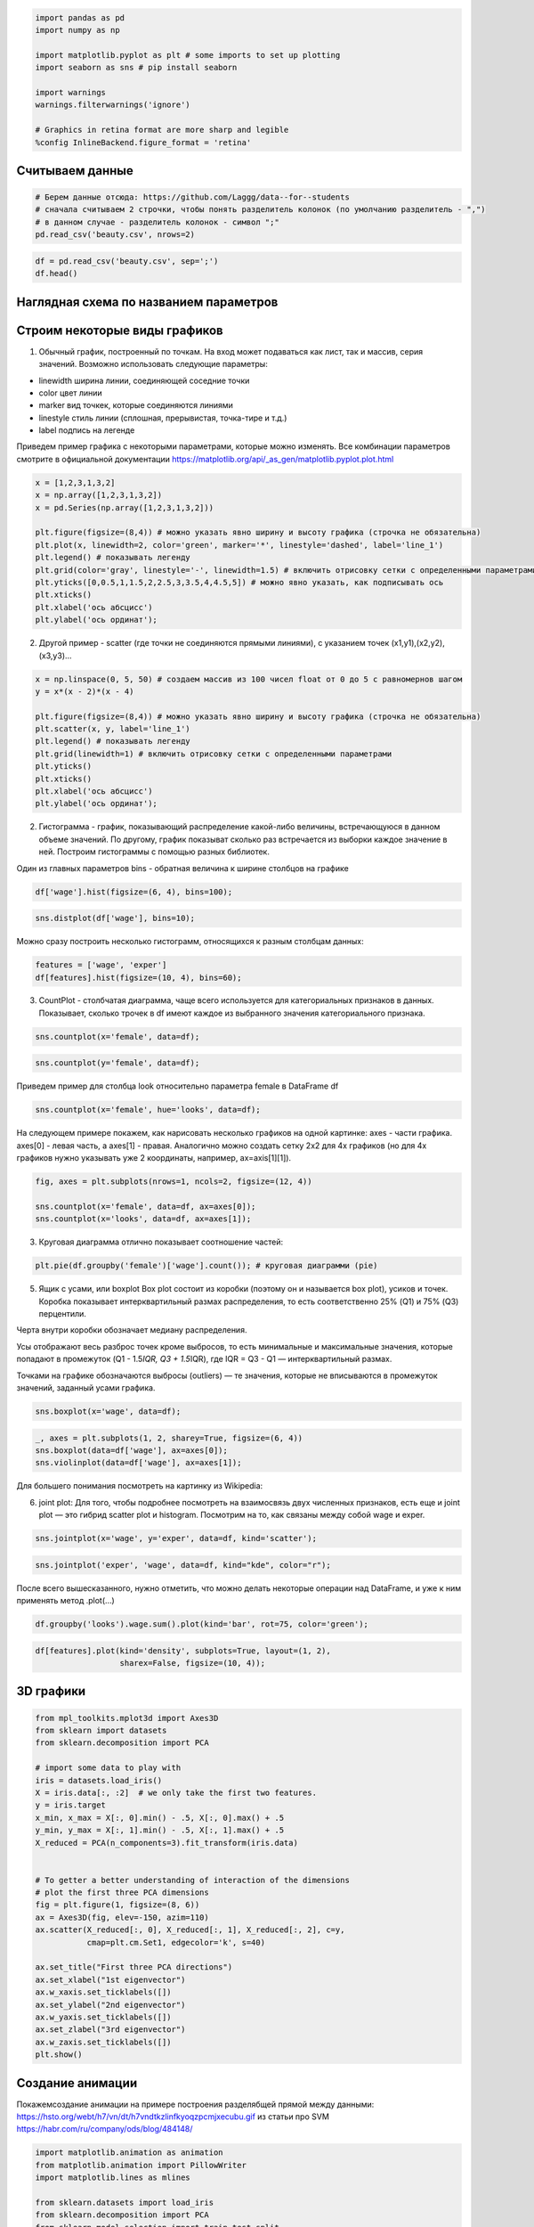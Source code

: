 .. code:: ipython3

    import pandas as pd
    import numpy as np
    
    import matplotlib.pyplot as plt # some imports to set up plotting
    import seaborn as sns # pip install seaborn
    
    import warnings
    warnings.filterwarnings('ignore')
    
    # Graphics in retina format are more sharp and legible
    %config InlineBackend.figure_format = 'retina'

Считываем данные
----------------

.. code:: ipython3

    # Берем данные отсюда: https://github.com/Laggg/data--for--students
    # сначала считываем 2 строчки, чтобы понять разделитель колонок (по умолчанию разделитель - ",")
    # в данном случае - разделитель колонок - символ ";"
    pd.read_csv('beauty.csv', nrows=2)




.. raw:: html

    <div>
    <style scoped>
        .dataframe tbody tr th:only-of-type {
            vertical-align: middle;
        }
    
        .dataframe tbody tr th {
            vertical-align: top;
        }
    
        .dataframe thead th {
            text-align: right;
        }
    </style>
    <table border="1" class="dataframe">
      <thead>
        <tr style="text-align: right;">
          <th></th>
          <th>wage;exper;union;goodhlth;black;female;married;service;educ;looks</th>
        </tr>
      </thead>
      <tbody>
        <tr>
          <td>0</td>
          <td>5.73;30;0;1;0;1;1;1;14;4</td>
        </tr>
        <tr>
          <td>1</td>
          <td>4.28;28;0;1;0;1;1;0;12;3</td>
        </tr>
      </tbody>
    </table>
    </div>



.. code:: ipython3

    df = pd.read_csv('beauty.csv', sep=';')
    df.head()




.. raw:: html

    <div>
    <style scoped>
        .dataframe tbody tr th:only-of-type {
            vertical-align: middle;
        }
    
        .dataframe tbody tr th {
            vertical-align: top;
        }
    
        .dataframe thead th {
            text-align: right;
        }
    </style>
    <table border="1" class="dataframe">
      <thead>
        <tr style="text-align: right;">
          <th></th>
          <th>wage</th>
          <th>exper</th>
          <th>union</th>
          <th>goodhlth</th>
          <th>black</th>
          <th>female</th>
          <th>married</th>
          <th>service</th>
          <th>educ</th>
          <th>looks</th>
        </tr>
      </thead>
      <tbody>
        <tr>
          <td>0</td>
          <td>5.73</td>
          <td>30</td>
          <td>0</td>
          <td>1</td>
          <td>0</td>
          <td>1</td>
          <td>1</td>
          <td>1</td>
          <td>14</td>
          <td>4</td>
        </tr>
        <tr>
          <td>1</td>
          <td>4.28</td>
          <td>28</td>
          <td>0</td>
          <td>1</td>
          <td>0</td>
          <td>1</td>
          <td>1</td>
          <td>0</td>
          <td>12</td>
          <td>3</td>
        </tr>
        <tr>
          <td>2</td>
          <td>7.96</td>
          <td>35</td>
          <td>0</td>
          <td>1</td>
          <td>0</td>
          <td>1</td>
          <td>0</td>
          <td>0</td>
          <td>10</td>
          <td>4</td>
        </tr>
        <tr>
          <td>3</td>
          <td>11.57</td>
          <td>38</td>
          <td>0</td>
          <td>1</td>
          <td>0</td>
          <td>0</td>
          <td>1</td>
          <td>1</td>
          <td>16</td>
          <td>3</td>
        </tr>
        <tr>
          <td>4</td>
          <td>11.42</td>
          <td>27</td>
          <td>0</td>
          <td>1</td>
          <td>0</td>
          <td>0</td>
          <td>1</td>
          <td>0</td>
          <td>16</td>
          <td>3</td>
        </tr>
      </tbody>
    </table>
    </div>



Наглядная схема по названием параметров
---------------------------------------


Строим некоторые виды графиков
------------------------------

1) Обычный график, построенный по точкам. На вход может подаваться как
   лист, так и массив, серия значений. Возможно использовать следующие
   параметры:

-  linewidth ширина линии, соединяющей соседние точки
-  color цвет линии
-  marker вид точкек, которые соединяются линиями
-  linestyle стиль линии (сплошная, прерывистая, точка-тире и т.д.)
-  label подпись на легенде

Приведем пример графика с некоторыми параметрами, которые можно
изменять. Все комбинации параметров смотрите в официальной документации
https://matplotlib.org/api/_as_gen/matplotlib.pyplot.plot.html

.. code:: ipython3

    x = [1,2,3,1,3,2]
    x = np.array([1,2,3,1,3,2])
    x = pd.Series(np.array([1,2,3,1,3,2]))
    
    plt.figure(figsize=(8,4)) # можно указать явно ширину и высоту графика (строчка не обязательна)
    plt.plot(x, linewidth=2, color='green', marker='*', linestyle='dashed', label='line_1')
    plt.legend() # показывать легенду
    plt.grid(color='gray', linestyle='-', linewidth=1.5) # включить отрисовку сетки c определенными параметрами
    plt.yticks([0,0.5,1,1.5,2,2.5,3,3.5,4,4.5,5]) # можно явно указать, как подписывать ось
    plt.xticks()
    plt.xlabel('ось абсцисс')
    plt.ylabel('ось ординат');



.. image:: output_8_0.png
   :width: 497px
   :height: 265px


2) Другой пример - scatter (где точки не соединяются прямыми линиями), с
   указанием точек (x1,y1),(x2,y2),(x3,y3)…

.. code:: ipython3

    x = np.linspace(0, 5, 50) # создаем массив из 100 чисел float от 0 до 5 с равномернов шагом
    y = x*(x - 2)*(x - 4)
    
    plt.figure(figsize=(8,4)) # можно указать явно ширину и высоту графика (строчка не обязательна)
    plt.scatter(x, y, label='line_1')
    plt.legend() # показывать легенду
    plt.grid(linewidth=1) # включить отрисовку сетки c определенными параметрами
    plt.yticks()
    plt.xticks()
    plt.xlabel('ось абсцисс')
    plt.ylabel('ось ординат');



.. image:: output_10_0.png
   :width: 505px
   :height: 261px


2) Гистограмма - график, показывающий распределение какой-либо величины,
   встречающуюся в данном объеме значений. По другому, график показыват
   сколько раз встречается из выборки каждое значение в ней. Построим
   гистограммы с помощью разных библиотек.

Один из главных параметров bins - обратная величина к ширине столбцов на
графике

.. code:: ipython3

    df['wage'].hist(figsize=(6, 4), bins=100);



.. image:: output_12_0.png
   :width: 375px
   :height: 248px


.. code:: ipython3

    sns.distplot(df['wage'], bins=10);



.. image:: output_13_0.png
   :width: 378px
   :height: 261px


Можно сразу построить несколько гистограмм, относящихся к разным
столбцам данных:

.. code:: ipython3

    features = ['wage', 'exper']
    df[features].hist(figsize=(10, 4), bins=60);



.. image:: output_15_0.png
   :width: 594px
   :height: 263px


3) CountPlot - столбчатая диаграмма, чаще всего используется для
   категориальных признаков в данных. Показывает, сколько трочек в df
   имеют каждое из выбранного значения категориального признака.

.. code:: ipython3

    sns.countplot(x='female', data=df);



.. image:: output_17_0.png
   :width: 388px
   :height: 261px


.. code:: ipython3

    sns.countplot(y='female', data=df);



.. image:: output_18_0.png
   :width: 376px
   :height: 261px


Приведем пример для столбца look относительно параметра female в
DataFrame df

.. code:: ipython3

    sns.countplot(x='female', hue='looks', data=df);



.. image:: output_20_0.png
   :width: 388px
   :height: 261px


На следующем примере покажем, как нарисовать несколько графиков на одной
картинке: axes - части графика. axes[0] - левая часть, а axes[1] -
правая. Аналогично можно создать сетку 2х2 для 4х графиков (но для 4х
графиков нужно указывать уже 2 координаты, например, ax=axis[1][1]).

.. code:: ipython3

    fig, axes = plt.subplots(nrows=1, ncols=2, figsize=(12, 4))
    
    sns.countplot(x='female', data=df, ax=axes[0]);
    sns.countplot(x='looks', data=df, ax=axes[1]);



.. image:: output_22_0.png
   :width: 723px
   :height: 261px


3) Круговая диаграмма отлично показывает соотношение частей:

.. code:: ipython3

    plt.pie(df.groupby('female')['wage'].count()); # круговая диаграмми (pie)



.. image:: output_24_0.png
   :width: 231px
   :height: 231px


5) Ящик с усами, или boxplot Box plot состоит из коробки (поэтому он и
   называется box plot), усиков и точек. Коробка показывает
   интерквартильный размах распределения, то есть соответственно 25%
   (Q1) и 75% (Q3) перцентили.

Черта внутри коробки обозначает медиану распределения.

Усы отображают весь разброс точек кроме выбросов, то есть минимальные и
максимальные значения, которые попадают в промежуток (Q1 - 1.5\ *IQR, Q3
+ 1.5*\ IQR), где IQR = Q3 - Q1 — интерквартильный размах.

Точками на графике обозначаются выбросы (outliers) — те значения,
которые не вписываются в промежуток значений, заданный усами графика.

.. code:: ipython3

    sns.boxplot(x='wage', data=df);



.. image:: output_26_0.png
   :width: 352px
   :height: 261px


.. code:: ipython3

    _, axes = plt.subplots(1, 2, sharey=True, figsize=(6, 4))
    sns.boxplot(data=df['wage'], ax=axes[0]);
    sns.violinplot(data=df['wage'], ax=axes[1]);



.. image:: output_27_0.png
   :width: 369px
   :height: 248px


Для большего понимания посмотреть на картинку из Wikipedia:

6) joint plot: Для того, чтобы подробнее посмотреть на взаимосвязь двух
   численных признаков, есть еще и joint plot — это гибрид scatter plot
   и histogram. Посмотрим на то, как связаны между собой wage и exper.

.. code:: ipython3

    sns.jointplot(x='wage', y='exper', data=df, kind='scatter');



.. image:: output_30_0.png
   :width: 421px
   :height: 423px


.. code:: ipython3

    sns.jointplot('exper', 'wage', data=df, kind="kde", color="r");



.. image:: output_31_0.png
   :width: 421px
   :height: 423px


После всего вышесказанного, нужно отметить, что можно делать некоторые
операции над DataFrame, и уже к ним применять метод .plot(…)

.. code:: ipython3

    df.groupby('looks').wage.sum().plot(kind='bar', rot=75, color='green');



.. image:: output_33_0.png
   :width: 381px
   :height: 260px


.. code:: ipython3

    df[features].plot(kind='density', subplots=True, layout=(1, 2), 
                      sharex=False, figsize=(10, 4));



.. image:: output_34_0.png
   :width: 615px
   :height: 251px


3D графики
----------

.. code:: ipython3

    from mpl_toolkits.mplot3d import Axes3D
    from sklearn import datasets
    from sklearn.decomposition import PCA
    
    # import some data to play with
    iris = datasets.load_iris()
    X = iris.data[:, :2]  # we only take the first two features.
    y = iris.target
    x_min, x_max = X[:, 0].min() - .5, X[:, 0].max() + .5
    y_min, y_max = X[:, 1].min() - .5, X[:, 1].max() + .5
    X_reduced = PCA(n_components=3).fit_transform(iris.data)
    
    
    # To getter a better understanding of interaction of the dimensions
    # plot the first three PCA dimensions
    fig = plt.figure(1, figsize=(8, 6))
    ax = Axes3D(fig, elev=-150, azim=110)
    ax.scatter(X_reduced[:, 0], X_reduced[:, 1], X_reduced[:, 2], c=y,
               cmap=plt.cm.Set1, edgecolor='k', s=40)
    
    ax.set_title("First three PCA directions")
    ax.set_xlabel("1st eigenvector")
    ax.w_xaxis.set_ticklabels([])
    ax.set_ylabel("2nd eigenvector")
    ax.w_yaxis.set_ticklabels([])
    ax.set_zlabel("3rd eigenvector")
    ax.w_zaxis.set_ticklabels([])
    plt.show()



.. image:: output_36_0.png
   :width: 590px
   :height: 446px


Создание анимации
-----------------

Покажемсоздание анимации на примере построения разделябщей прямой между
данными: https://hsto.org/webt/h7/vn/dt/h7vndtkzlinfkyoqzpcmjxecubu.gif
из статьи про SVM https://habr.com/ru/company/ods/blog/484148/

.. code:: ipython3

    import matplotlib.animation as animation
    from matplotlib.animation import PillowWriter
    import matplotlib.lines as mlines
    
    from sklearn.datasets import load_iris
    from sklearn.decomposition import PCA
    from sklearn.model_selection import train_test_split
    
    def newline(p1, p2, color=None): # функция отрисовки линии
        #function kredits to: https://fooobar.com/questions/626491/how-to-draw-a-line-with-matplotlib
        ax = plt.gca()
        xmin, xmax = ax.get_xbound()
    
        if(p2[0] == p1[0]):
            xmin = xmax = p1[0]
            ymin, ymax = ax.get_ybound()
        else:
            ymax = p1[1]+(p2[1]-p1[1])/(p2[0]-p1[0])*(xmax-p1[0])
            ymin = p1[1]+(p2[1]-p1[1])/(p2[0]-p1[0])*(xmin-p1[0])
    
        l = mlines.Line2D([xmin,xmax], [ymin,ymax], color=color)
        ax.add_line(l)
        return l
    
    
    def one_image(w, X, Y): # фунцкия отрисовки одного кадра
        axes = plt.gca()
        axes.set_xlim([-4,4])
        axes.set_ylim([-1.5,1.5])
        d1 = {-1:'green', 1:'red'}
        im = plt.scatter(X[:,0], X[:,1], c=[d1[y] for y in Y])
        im = newline([0,-w[2]/w[1]],[-w[2]/w[0],0], 'blue')
        return im
    
    
    # блок подготовки данных
    iris = load_iris()
    X = iris.data
    Y = iris.target
    pca = PCA(n_components=2)
    X = pca.fit_transform(X)
    Y = (Y == 2).astype(int)*2-1 # [0,1,2] --> [False,False,True] --> [0,1,1] --> [0,0,2] --> [-1,1,1]
    X_train, X_test, Y_train, Y_test = train_test_split(X, Y, test_size=0.4, random_state=2020)
    
    history_w = np.array([[ 1.40100620e-02,  3.82414425e-02,  9.29992169e-03],
           [ 9.34759319e-02,  1.38405275e-02, -2.07000784e-02],
           [ 1.77059209e-01,  2.08938874e-02, -5.07000782e-02],
           [ 2.57582976e-01,  1.13119698e-02, -8.07000777e-02],
           [ 2.57845336e-01,  3.30044268e-02, -1.10700077e-01],
           [ 2.48875308e-01,  4.34713607e-02, -1.40700076e-01],
           [ 2.10330535e-01,  2.29165461e-02, -1.70700074e-01],
           [ 2.88030722e-01,  1.60452308e-02, -2.00700073e-01],
           [ 3.65670311e-01,  6.38421381e-04, -2.30700071e-01],
           [ 4.22698556e-01,  4.13726013e-03, -2.00700068e-01],
           [ 3.91374597e-01, -2.71359690e-03, -2.30700066e-01],
           [ 4.56157722e-01, -9.23192424e-03, -2.00700064e-01],
           [ 4.56157718e-01, -9.23192415e-03, -2.00700062e-01],
           [ 4.56157713e-01, -9.23192405e-03, -2.00700060e-01],
           [ 5.15303640e-01, -1.46237611e-02, -1.70700058e-01],
           [ 5.15303635e-01, -1.46237609e-02, -1.70700056e-01],
           [ 5.15303630e-01, -1.46237608e-02, -1.70700055e-01],
           [ 5.15303625e-01, -1.46237607e-02, -1.70700053e-01],
           [ 5.15303619e-01, -1.46237605e-02, -1.70700051e-01],
           [ 5.51273647e-01, -3.28065062e-02, -1.40700049e-01],
           [ 5.51273642e-01, -3.28065059e-02, -1.40700048e-01],
           [ 5.51273636e-01, -3.28065055e-02, -1.40700047e-01],
           [ 5.66508857e-01,  5.17263051e-03, -1.70700045e-01],
           [ 5.66508852e-01,  5.17263046e-03, -1.70700044e-01],
           [ 5.66508846e-01,  5.17263040e-03, -1.70700042e-01],
           [ 5.66508840e-01,  5.17263035e-03, -1.70700040e-01],
           [ 5.48868641e-01,  1.97012529e-02, -2.00700038e-01],
           [ 5.48868636e-01,  1.97012527e-02, -2.00700036e-01],
           [ 5.48868630e-01,  1.97012525e-02, -2.00700034e-01],
           [ 5.54086386e-01,  2.73468786e-02, -2.30700032e-01],
           [ 5.96543457e-01,  1.00993879e-02, -2.00700030e-01],
           [ 5.96543451e-01,  1.00993878e-02, -2.00700028e-01],
           [ 5.96543445e-01,  1.00993877e-02, -2.00700026e-01],
           [ 6.38206423e-01,  3.96740775e-03, -1.70700024e-01],
           [ 6.38206417e-01,  3.96740771e-03, -1.70700022e-01],
           [ 6.11201179e-01, -5.88772655e-03, -2.00700021e-01],
           [ 6.52906839e-01, -1.43675546e-02, -1.70700019e-01],
           [ 6.52906832e-01, -1.43675545e-02, -1.70700017e-01],
           [ 6.52906826e-01, -1.43675543e-02, -1.70700015e-01],
           [ 6.42197374e-01,  7.79748602e-04, -2.00700014e-01],
           [ 6.03251852e-01,  1.06133678e-02, -2.30700012e-01],
           [ 6.03251846e-01,  1.06133677e-02, -2.30700009e-01],
           [ 6.05295634e-01,  3.17685316e-02, -2.60700007e-01],
           [ 6.05295628e-01,  3.17685313e-02, -2.60700004e-01],
           [ 6.05295622e-01,  3.17685310e-02, -2.60700002e-01],
           [ 5.85487103e-01,  4.23576206e-02, -2.90699999e-01],
           [ 5.85487097e-01,  4.23576202e-02, -2.90699996e-01],
           [ 5.57651268e-01,  2.83422349e-02, -3.20699993e-01],
           [ 5.53558401e-01,  3.77632078e-02, -3.50699990e-01],
           [ 5.12157603e-01,  5.03918360e-02, -3.80699987e-01]])
    
    
    fig = plt.figure()
    ims = [] # набиваем в этот список кадры с помощью цикла
    for i in range(50):
        im = one_image(history_w[i], X_train, Y_train)
        ims.append([im])
    
    ani = animation.ArtistAnimation(fig, ims, interval=20, blit=True, # используем волшебную команду
                                    repeat_delay=500)
    writer = PillowWriter(fps=20) # устанавливаем фпс
    
    ani.save("my_demo.gif", writer='imagemagick') # сохраняем


.. parsed-literal::

    MovieWriter imagemagick unavailable; trying to use <class 'matplotlib.animation.PillowWriter'> instead.
    


.. image:: output_38_1.png
   :width: 383px
   :height: 252px


Домашнее задание:
=================

1) взять данные отсюда: https://github.com/Laggg/data–for–students
   (flight_delays.csv)

2) для каждой задачи получить ответ на вопрос через pandas и
   визуализировать его любым подходящим способом (у всех графиков должна
   быть легенда, подписаны оси):

   -  доля всех задержек ко всем вылетам
   -  найти зависимость количества задержек от длины пути, который
      предстоит пролететь самолету
   -  топ 5 направлений, для которых чаще всего происходят задержки
   -  в какие времена года чаще всего происходят задержки рейсов
   -  найти топ 10 самых хороших перевозчиков, которые реще всего
      задерживают свои рейсы
   -  найти топ 10 самых безответственных аэропортов, в которых чаще
      всего происходят задержки
   -  найти необычную зависимость количества задержек от имеющихся
      данных

.. code:: ipython3

    import pandas as pd
    pd.read_csv('flight_delays.csv').head(10)




.. raw:: html

    <div>
    <style scoped>
        .dataframe tbody tr th:only-of-type {
            vertical-align: middle;
        }
    
        .dataframe tbody tr th {
            vertical-align: top;
        }
    
        .dataframe thead th {
            text-align: right;
        }
    </style>
    <table border="1" class="dataframe">
      <thead>
        <tr style="text-align: right;">
          <th></th>
          <th>Month</th>
          <th>DayofMonth</th>
          <th>DayOfWeek</th>
          <th>DepTime</th>
          <th>UniqueCarrier</th>
          <th>Origin</th>
          <th>Dest</th>
          <th>Distance</th>
          <th>dep_delayed_15min</th>
        </tr>
      </thead>
      <tbody>
        <tr>
          <th>0</th>
          <td>c-8</td>
          <td>c-21</td>
          <td>c-7</td>
          <td>1934</td>
          <td>AA</td>
          <td>ATL</td>
          <td>DFW</td>
          <td>732</td>
          <td>N</td>
        </tr>
        <tr>
          <th>1</th>
          <td>c-4</td>
          <td>c-20</td>
          <td>c-3</td>
          <td>1548</td>
          <td>US</td>
          <td>PIT</td>
          <td>MCO</td>
          <td>834</td>
          <td>N</td>
        </tr>
        <tr>
          <th>2</th>
          <td>c-9</td>
          <td>c-2</td>
          <td>c-5</td>
          <td>1422</td>
          <td>XE</td>
          <td>RDU</td>
          <td>CLE</td>
          <td>416</td>
          <td>N</td>
        </tr>
        <tr>
          <th>3</th>
          <td>c-11</td>
          <td>c-25</td>
          <td>c-6</td>
          <td>1015</td>
          <td>OO</td>
          <td>DEN</td>
          <td>MEM</td>
          <td>872</td>
          <td>N</td>
        </tr>
        <tr>
          <th>4</th>
          <td>c-10</td>
          <td>c-7</td>
          <td>c-6</td>
          <td>1828</td>
          <td>WN</td>
          <td>MDW</td>
          <td>OMA</td>
          <td>423</td>
          <td>Y</td>
        </tr>
        <tr>
          <th>5</th>
          <td>c-8</td>
          <td>c-3</td>
          <td>c-4</td>
          <td>1918</td>
          <td>NW</td>
          <td>MEM</td>
          <td>MCO</td>
          <td>683</td>
          <td>N</td>
        </tr>
        <tr>
          <th>6</th>
          <td>c-1</td>
          <td>c-27</td>
          <td>c-4</td>
          <td>754</td>
          <td>DL</td>
          <td>PBI</td>
          <td>LGA</td>
          <td>1035</td>
          <td>N</td>
        </tr>
        <tr>
          <th>7</th>
          <td>c-4</td>
          <td>c-29</td>
          <td>c-6</td>
          <td>635</td>
          <td>OH</td>
          <td>MSP</td>
          <td>CVG</td>
          <td>596</td>
          <td>N</td>
        </tr>
        <tr>
          <th>8</th>
          <td>c-7</td>
          <td>c-28</td>
          <td>c-5</td>
          <td>735</td>
          <td>AA</td>
          <td>ONT</td>
          <td>DFW</td>
          <td>1189</td>
          <td>N</td>
        </tr>
        <tr>
          <th>9</th>
          <td>c-6</td>
          <td>c-20</td>
          <td>c-2</td>
          <td>2029</td>
          <td>OO</td>
          <td>DEN</td>
          <td>PSC</td>
          <td>853</td>
          <td>N</td>
        </tr>
      </tbody>
    </table>
    </div>



Очень полезные ссылки:
----------------------

-  https://habr.com/ru/post/468295/
-  https://habr.com/ru/company/ods/blog/323210/
